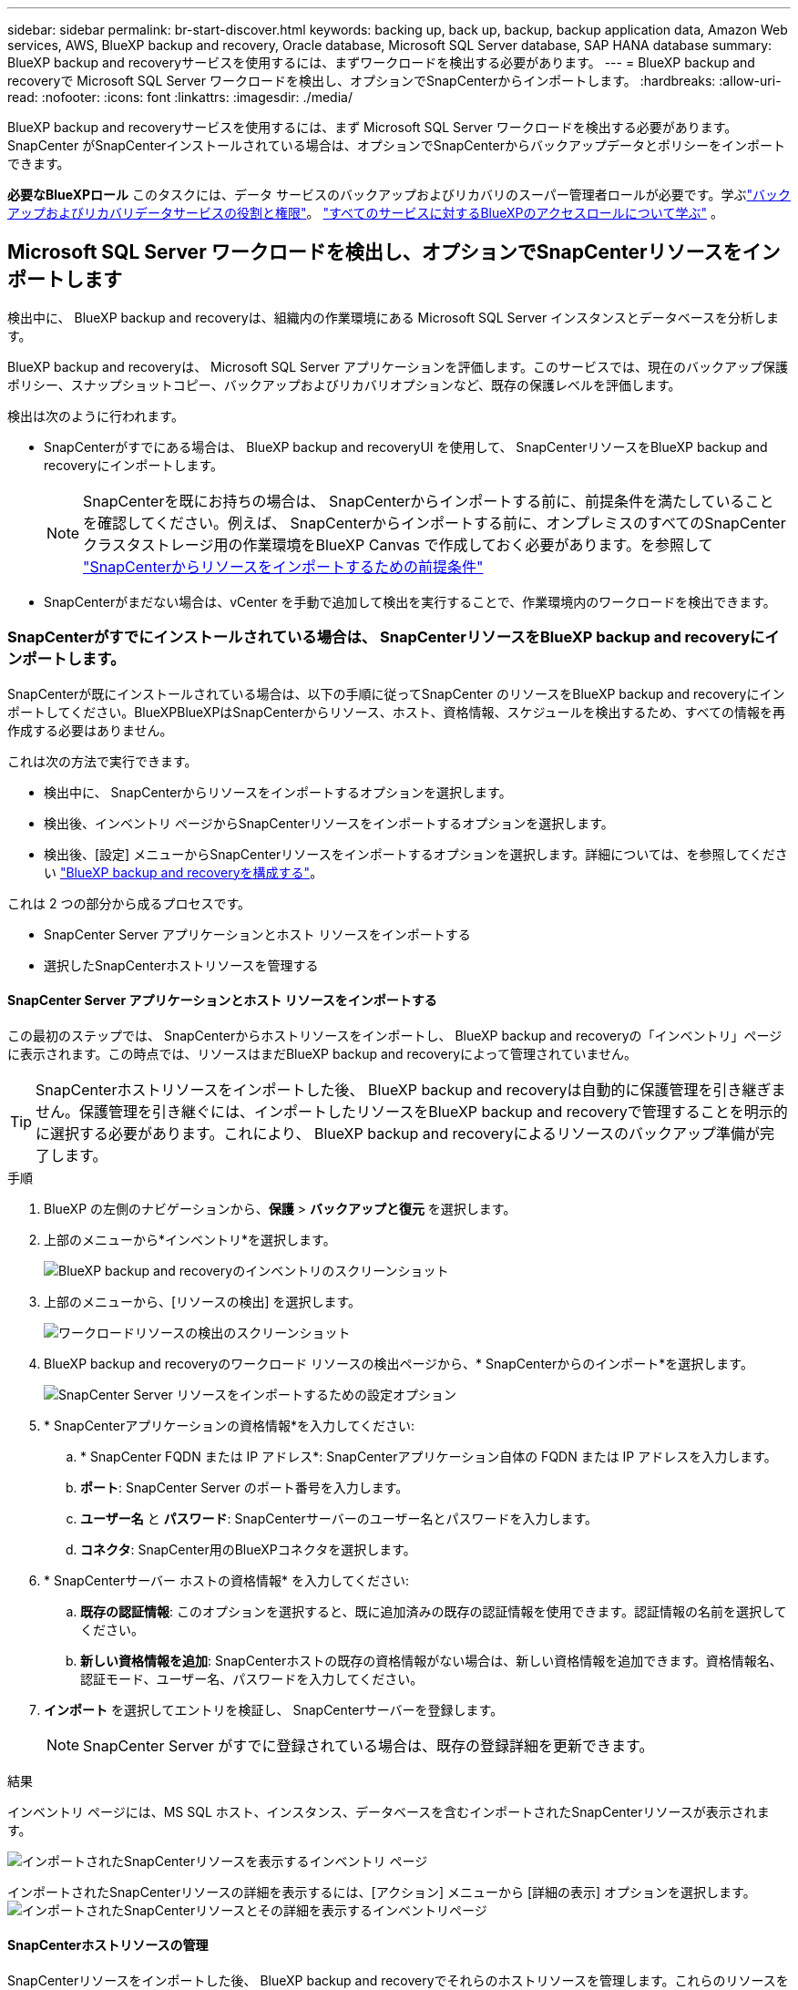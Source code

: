 ---
sidebar: sidebar 
permalink: br-start-discover.html 
keywords: backing up, back up, backup, backup application data, Amazon Web services, AWS, BlueXP backup and recovery, Oracle database, Microsoft SQL Server database, SAP HANA database 
summary: BlueXP backup and recoveryサービスを使用するには、まずワークロードを検出する必要があります。 
---
= BlueXP backup and recoveryで Microsoft SQL Server ワークロードを検出し、オプションでSnapCenterからインポートします。
:hardbreaks:
:allow-uri-read: 
:nofooter: 
:icons: font
:linkattrs: 
:imagesdir: ./media/


[role="lead"]
BlueXP backup and recoveryサービスを使用するには、まず Microsoft SQL Server ワークロードを検出する必要があります。SnapCenter がSnapCenterインストールされている場合は、オプションでSnapCenterからバックアップデータとポリシーをインポートできます。

*必要なBlueXPロール* このタスクには、データ サービスのバックアップおよびリカバリのスーパー管理者ロールが必要です。学ぶlink:reference-roles.html["バックアップおよびリカバリデータサービスの役割と権限"]。 https://docs.netapp.com/us-en/bluexp-setup-admin/reference-iam-predefined-roles.html["すべてのサービスに対するBlueXPのアクセスロールについて学ぶ"^] 。



== Microsoft SQL Server ワークロードを検出し、オプションでSnapCenterリソースをインポートします

検出中に、 BlueXP backup and recoveryは、組織内の作業環境にある Microsoft SQL Server インスタンスとデータベースを分析します。

BlueXP backup and recoveryは、 Microsoft SQL Server アプリケーションを評価します。このサービスでは、現在のバックアップ保護ポリシー、スナップショットコピー、バックアップおよびリカバリオプションなど、既存の保護レベルを評価します。

検出は次のように行われます。

* SnapCenterがすでにある場合は、 BlueXP backup and recoveryUI を使用して、 SnapCenterリソースをBlueXP backup and recoveryにインポートします。
+

NOTE: SnapCenterを既にお持ちの場合は、 SnapCenterからインポートする前に、前提条件を満たしていることを確認してください。例えば、 SnapCenterからインポートする前に、オンプレミスのすべてのSnapCenterクラスタストレージ用の作業環境をBlueXP Canvas で作成しておく必要があります。を参照して link:concept-start-prereq-snapcenter-import.html["SnapCenterからリソースをインポートするための前提条件"]

* SnapCenterがまだない場合は、vCenter を手動で追加して検出を実行することで、作業環境内のワークロードを検出できます。




=== SnapCenterがすでにインストールされている場合は、 SnapCenterリソースをBlueXP backup and recoveryにインポートします。

SnapCenterが既にインストールされている場合は、以下の手順に従ってSnapCenter のリソースをBlueXP backup and recoveryにインポートしてください。BlueXPBlueXPはSnapCenterからリソース、ホスト、資格情報、スケジュールを検出するため、すべての情報を再作成する必要はありません。

これは次の方法で実行できます。

* 検出中に、 SnapCenterからリソースをインポートするオプションを選択します。
* 検出後、インベントリ ページからSnapCenterリソースをインポートするオプションを選択します。
* 検出後、[設定] メニューからSnapCenterリソースをインポートするオプションを選択します。詳細については、を参照してください link:br-start-configure.html["BlueXP backup and recoveryを構成する"]。


これは 2 つの部分から成るプロセスです。

* SnapCenter Server アプリケーションとホスト リソースをインポートする
* 選択したSnapCenterホストリソースを管理する




==== SnapCenter Server アプリケーションとホスト リソースをインポートする

この最初のステップでは、 SnapCenterからホストリソースをインポートし、 BlueXP backup and recoveryの「インベントリ」ページに表示されます。この時点では、リソースはまだBlueXP backup and recoveryによって管理されていません。


TIP: SnapCenterホストリソースをインポートした後、 BlueXP backup and recoveryは自動的に保護管理を引き継ぎません。保護管理を引き継ぐには、インポートしたリソースをBlueXP backup and recoveryで管理することを明示的に選択する必要があります。これにより、 BlueXP backup and recoveryによるリソースのバックアップ準備が完了します。

.手順
. BlueXP の左側のナビゲーションから、*保護* > *バックアップと復元* を選択します。
. 上部のメニューから*インベントリ*を選択します。
+
image:screen-br-inventory.png["BlueXP backup and recoveryのインベントリのスクリーンショット"]

. 上部のメニューから、[リソースの検出] を選択します。
+
image:../media/screen-br-discover-workloads.png["ワークロードリソースの検出のスクリーンショット"]

. BlueXP backup and recoveryのワークロード リソースの検出ページから、* SnapCenterからのインポート*を選択します。
+
image:../media/screen-br-discover-import-snapcenter.png["SnapCenter Server リソースをインポートするための設定オプション"]

. * SnapCenterアプリケーションの資格情報*を入力してください:
+
.. * SnapCenter FQDN または IP アドレス*: SnapCenterアプリケーション自体の FQDN または IP アドレスを入力します。
.. *ポート*: SnapCenter Server のポート番号を入力します。
.. *ユーザー名* と *パスワード*: SnapCenterサーバーのユーザー名とパスワードを入力します。
.. *コネクタ*: SnapCenter用のBlueXPコネクタを選択します。


. * SnapCenterサーバー ホストの資格情報* を入力してください:
+
.. *既存の認証情報*: このオプションを選択すると、既に追加済みの既存の認証情報を使用できます。認証情報の名前を選択してください。
.. *新しい資格情報を追加*: SnapCenterホストの既存の資格情報がない場合は、新しい資格情報を追加できます。資格情報名、認証モード、ユーザー名、パスワードを入力してください。


. *インポート* を選択してエントリを検証し、 SnapCenterサーバーを登録します。
+

NOTE: SnapCenter Server がすでに登録されている場合は、既存の登録詳細を更新できます。



.結果
インベントリ ページには、MS SQL ホスト、インスタンス、データベースを含むインポートされたSnapCenterリソースが表示されます。

image:../media/screen-br-inventory.png["インポートされたSnapCenterリソースを表示するインベントリ ページ"]

インポートされたSnapCenterリソースの詳細を表示するには、[アクション] メニューから [詳細の表示] オプションを選択します。 image:../media/screen-br-inventory-details.png["インポートされたSnapCenterリソースとその詳細を表示するインベントリページ"]



==== SnapCenterホストリソースの管理

SnapCenterリソースをインポートした後、 BlueXP backup and recoveryでそれらのホストリソースを管理します。これらのリソースを管理することを選択すると、 BlueXP backup and recoveryはSnapCenterからインポートしたリソースのバックアップとリカバリが可能になります。これらのリソースはSnapCenter Serverで管理する必要がなくなります。

.手順
. SnapCenterリソースをインポートした後、上部のメニューから [インベントリ] を選択します。
. [インベントリ] ページで、今後BlueXP backup and recoveryで管理するインポート済みのSnapCenterホストを選択します。
+
image:../media/screen-br-inventory.png["インポートされたSnapCenterリソースを表示するインベントリ ページ"]

. アクションアイコンを選択image:../media/icon-action.png["アクションオプション"] > *詳細を表示* をクリックしてワークロードの詳細を表示します。
+
image:../media/screen-br-inventory-manage-option.png["インポートされたSnapCenterリソースと管理オプションが表示されたインベントリページ"]

. インベントリ > ワークロードページから、アクションアイコンを選択しますimage:../media/icon-action.png["アクションオプション"] > *管理* をクリックして、ホストの管理ページを表示します。
. 「 * Manage * 」を選択します。
. [ホストの管理] ページで、既存の vCenter を使用するか、新しい vCenter を追加するかを選択します。
. 「 * Manage * 」を選択します。
+
インベントリ ページには、新しく管理されたSnapCenterリソースが表示されます。



オプションで、[アクション] メニューから [レポートの生成] オプションを選択して、管理対象リソースのレポートを作成することもできます。



==== インベントリページから検出後にSnapCenterリソースをインポートします

すでにリソースを検出している場合は、[インベントリ] ページからSnapCenterリソースをインポートできます。

.手順
. BlueXP の左側のナビゲーションから、*保護* > *バックアップと復元* を選択します。
. 上部のメニューから*インベントリ*を選択します。
+
image:../media/screen-br-inventory.png["在庫ページ"]

. インベントリ ページで、* SnapCenterリソースのインポート* を選択します。
. SnapCenterリソースをインポートするには、上記の * SnapCenterリソースのインポート* セクションの手順に従います。




=== SnapCenterがインストールされていない場合は、vCenterを追加してリソースを検出します。

SnapCenterをまだインストールしていない場合は、vCenter情報を追加し、 BlueXP backup and recoveryでワークロードを検出します。各BlueXPコネクタ内で、ワークロードを検出する作業環境を選択します。

.手順
. BlueXP の左側のナビゲーションから、*保護* > *バックアップと復元* を選択します。
+
このサービスに初めてログインする場合、 BlueXPに既に作業環境があるものの、リソースがまだ検出されていない場合は、「新しいBlueXP backup and recoveryへようこそ」ランディング ページが表示され、*リソースの検出*オプションが表示されます。

+
image:screen-br-landing-discover-import-buttons.png["BlueXP blueXP のランディング ページのスクリーンショット (リソースが検出されない場合)"]

. *リソースの検出*を選択します。
+
image:screen-br-discover-workloads.png["ワークロードリソースの検出のスクリーンショット"]

. 次の情報を入力してください。
+
.. *ワークロード タイプ*: このバージョンでは、Microsoft SQL Server のみが利用可能です。
.. *vCenter設定*: 既存のvCenterを選択するか、新しいvCenterを追加します。新しいvCenterを追加するには、vCenterのFQDNまたはIPアドレス、ユーザー名、パスワード、ポート、プロトコルを入力します。
+

TIP: vCenter情報を入力する場合は、vCenter設定とホスト登録の両方の情報を入力してください。ここでvCenter情報を追加または入力した場合は、次の「詳細設定」でプラグイン情報も追加する必要があります。

.. *ホスト登録*: *資格情報の追加* を選択し、検出するワークロードを含むホストに関する情報を入力します。
+

TIP: vCenter サーバーではなくスタンドアロン サーバーを追加する場合は、ホスト情報のみを入力します。



. [検出]*を選択します。
+

TIP: このプロセスには数分かかることがあります。

. 詳細設定を続行します。




==== 検出中に詳細設定オプションを設定し、プラグインをインストールします

詳細設定では、登録するすべてのサーバーにプラグインエージェントを手動でインストールできます。これにより、すべてのSnapCenterワークロードをBlueXP backup and recoveryにインポートし、そこでバックアップとリストアを管理できるようになります。BlueXPBlueXP backup and recoveryでは、プラグインのインストール手順をご案内しています。

.手順
. 「リソースの検出」ページで、右側の下矢印をクリックして「詳細設定」に進みます。
+
image:screen-br-discover-workloads-newly-discovered2.png["新しく検出された作業環境のスクリーンショット"]

. ワークロード リソースの検出ページで、次の情報を入力します。
+
** *プラグインのポート番号を入力*: プラグインが使用するポート番号を入力します。
** *インストール パス*: プラグインをインストールするパスを入力します。


. SnapCenterエージェントを手動でインストールする場合は、次のオプションのチェックボックスをオンにします。
+
** *手動インストールを使用する*: プラグインを手動でインストールするには、このボックスをオンにします。
** *クラスター内のすべてのホストを追加*: 検出中にクラスター内のすべてのホストをBlueXP backup and recoveryに追加するには、このボックスをオンにします。
** *オプションのインストール前チェックをスキップ*：このチェックボックスをオンにすると、オプションのインストール前チェックをスキップできます。例えば、近い将来にメモリや空き容量の要件が変更される可能性があり、プラグインを今すぐインストールしたい場合などに、このチェックボックスをオンにすることをお勧めします。


. [検出]*を選択します。




==== BlueXP backup and recoveryダッシュボードに進みます

. BlueXP backup and recoveryダッシュボードを表示するには、上部のメニューから *ダッシュボード* を選択します。
. データ保護の健全性を確認します。新たに検出、保護、バックアップされたワークロードに基づいて、リスクのあるワークロードまたは保護対象のワークロードの数が増加します。
+
image:screen-br-dashboard2.png["BlueXP backup and recoveryダッシュボード"]

+
link:br-use-dashboard.html["ダッシュボードに表示される内容を学ぶ"]です。


